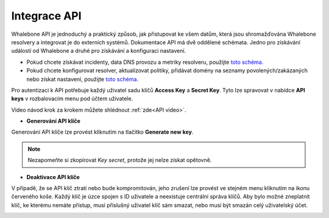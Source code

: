 Integrace API
-------------
Whalebone API je jednoduchý a praktický způsob, jak přistupovat ke všem datům, která jsou shromažďována Whalebone resolvery a integrovat je do externích systémů. Dokumentace API má dvě oddělené schémata. Jedno pro získávání událostí od Whalebone a druhé pro získávání a konfiguraci nastavení.


* Pokud chcete získávat incidenty, data DNS provozu a metriky resolveru, použijte `toto schéma. <https://apidocs.whalebone.io/public/>`__

* Pokud chcete konfigurovat resolver, aktualizovat politiky, přidávat domény na seznamy povolených/zakázaných nebo získat nastavení, použijte `toto schéma. <https://portal.whalebone.io/api/public/v1/doc>`__


Pro autentizaci k API potřebuje každý uživatel sadu klíčů **Access Key** a **Secret Key**. Tyto lze spravovat v nabídce **API keys** v rozbalovacím menu pod účtem uživatele.

Video návod krok za krokem můžete shlédnout :ref:`zde<API video>`.

   
* **Generování API klíče**

Generování API klíče lze provést kliknutím na tlačítko **Generate new key**.

.. image:: ./img/key-generation.gif
  :align: center

.. note:: Nezapomeňte si zkopírovat `Key secret`, protože jej nelze získat opětovně.


* **Deaktivace API klíče**

V případě, že se API klíč ztratí nebo bude kompromitován, jeho zrušení lze provést ve stejném menu kliknutím na ikonu červeného koše.
Každý klíč je úzce spojen s ID uživatele a neexistuje centrální správa klíčů. Aby bylo možné zneplatnit klíč, ke kterému nemáte přístup, musí příslušný uživatel klíč sám smazat, nebo musí být smazán celý uživatelský účet.

.. image:: ./img/key-revocation.gif
  :align: center